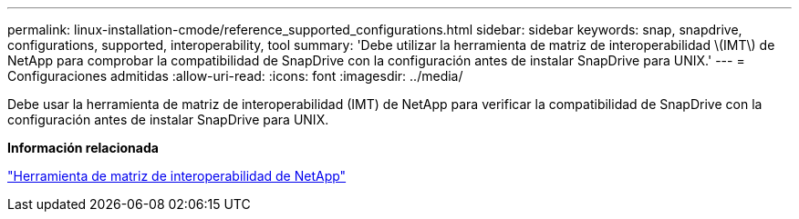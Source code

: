 ---
permalink: linux-installation-cmode/reference_supported_configurations.html 
sidebar: sidebar 
keywords: snap, snapdrive, configurations, supported, interoperability, tool 
summary: 'Debe utilizar la herramienta de matriz de interoperabilidad \(IMT\) de NetApp para comprobar la compatibilidad de SnapDrive con la configuración antes de instalar SnapDrive para UNIX.' 
---
= Configuraciones admitidas
:allow-uri-read: 
:icons: font
:imagesdir: ../media/


[role="lead"]
Debe usar la herramienta de matriz de interoperabilidad (IMT) de NetApp para verificar la compatibilidad de SnapDrive con la configuración antes de instalar SnapDrive para UNIX.

*Información relacionada*

http://mysupport.netapp.com/matrix["Herramienta de matriz de interoperabilidad de NetApp"]
